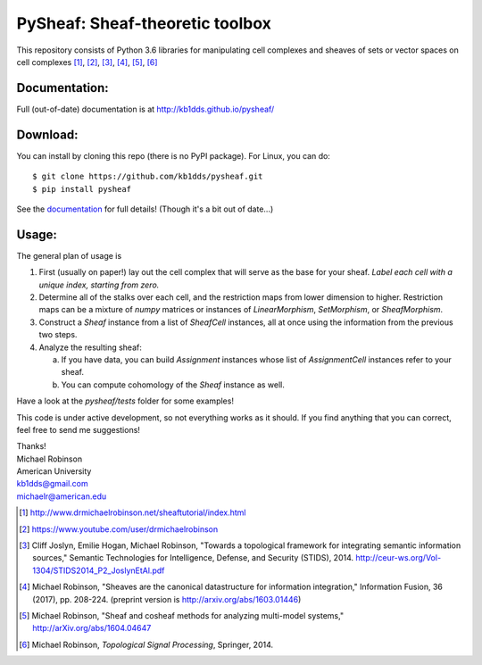 PySheaf: Sheaf-theoretic toolbox
================================

This repository consists of Python 3.6 libraries for manipulating cell complexes and sheaves of sets or vector spaces on cell complexes [1]_, [2]_, [3]_, [4]_, [5]_, [6]_

Documentation:
--------------

Full (out-of-date) documentation is at `<http://kb1dds.github.io/pysheaf/>`_

Download:
---------

You can install by cloning this repo (there is no PyPI package).  For Linux, you can do::

  $ git clone https://github.com/kb1dds/pysheaf.git
  $ pip install pysheaf

See the `documentation <http://kb1dds.github.io/pysheaf/install.html>`_ for full details!  (Though it's a bit out of date...)

Usage:
------

The general plan of usage is

1. First (usually on paper!) lay out the cell complex that will serve as the base for your sheaf.  *Label each cell with a unique index, starting from zero.*  

2. Determine all of the stalks over each cell, and the restriction maps from lower dimension to higher.  Restriction maps can be a mixture of `numpy` matrices or instances of `LinearMorphism`, `SetMorphism`, or `SheafMorphism`.
   
3. Construct a `Sheaf` instance from a list of `SheafCell` instances, all at once using the information from the previous two steps.
   
4. Analyze the resulting sheaf:
   
   a. If you have data, you can build `Assignment` instances whose list of `AssignmentCell` instances refer to your sheaf.
      
   b. You can compute cohomology of the `Sheaf` instance as well.

Have a look at the `pysheaf/tests` folder for some examples!  

This code is under active development, so not everything works as it should.  If you find anything that you can correct, feel free to send me suggestions!

| Thanks!
| Michael Robinson
| American University
| kb1dds@gmail.com
| michaelr@american.edu

.. [1] http://www.drmichaelrobinson.net/sheaftutorial/index.html

.. [2] https://www.youtube.com/user/drmichaelrobinson

.. [3] Cliff Joslyn, Emilie Hogan, Michael Robinson, "Towards a topological framework for integrating semantic information sources," Semantic Technologies for Intelligence, Defense, and Security (STIDS), 2014. http://ceur-ws.org/Vol-1304/STIDS2014_P2_JoslynEtAl.pdf

.. [4] Michael Robinson, "Sheaves are the canonical datastructure for information integration," Information Fusion, 36 (2017), pp. 208-224. (preprint version is http://arxiv.org/abs/1603.01446)

.. [5] Michael Robinson, "Sheaf and cosheaf methods for analyzing multi-model systems," http://arXiv.org/abs/1604.04647

.. [6] Michael Robinson, *Topological Signal Processing*, Springer, 2014.

